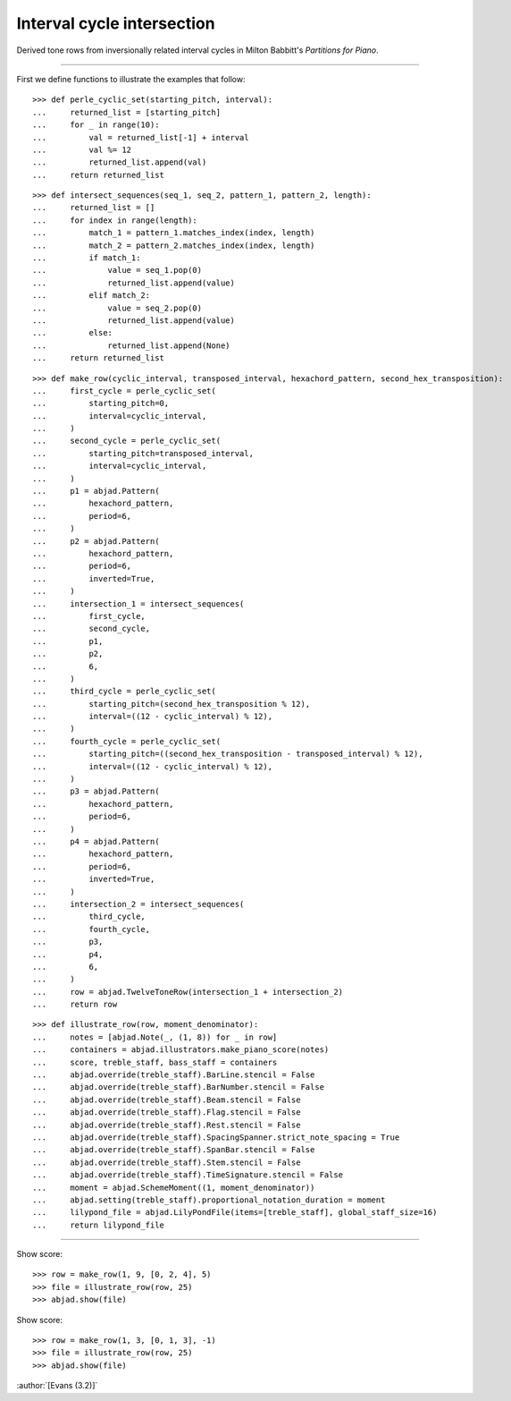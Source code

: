 Interval cycle intersection
===========================

Derived tone rows from inversionally related interval cycles in Milton Babbitt's
`Partitions for Piano`.

----

First we define functions to illustrate the examples that follow:

::

    >>> def perle_cyclic_set(starting_pitch, interval):
    ...     returned_list = [starting_pitch]
    ...     for _ in range(10):
    ...         val = returned_list[-1] + interval
    ...         val %= 12
    ...         returned_list.append(val)
    ...     return returned_list

::

    >>> def intersect_sequences(seq_1, seq_2, pattern_1, pattern_2, length):
    ...     returned_list = []
    ...     for index in range(length):
    ...         match_1 = pattern_1.matches_index(index, length)
    ...         match_2 = pattern_2.matches_index(index, length)
    ...         if match_1:
    ...             value = seq_1.pop(0)
    ...             returned_list.append(value)
    ...         elif match_2:
    ...             value = seq_2.pop(0)
    ...             returned_list.append(value)
    ...         else:
    ...             returned_list.append(None)
    ...     return returned_list

::

    >>> def make_row(cyclic_interval, transposed_interval, hexachord_pattern, second_hex_transposition):
    ...     first_cycle = perle_cyclic_set(
    ...         starting_pitch=0,
    ...         interval=cyclic_interval,
    ...     )
    ...     second_cycle = perle_cyclic_set(
    ...         starting_pitch=transposed_interval,
    ...         interval=cyclic_interval,
    ...     )
    ...     p1 = abjad.Pattern(
    ...         hexachord_pattern,
    ...         period=6,
    ...     )
    ...     p2 = abjad.Pattern(
    ...         hexachord_pattern,
    ...         period=6,
    ...         inverted=True,
    ...     )
    ...     intersection_1 = intersect_sequences(
    ...         first_cycle,
    ...         second_cycle,
    ...         p1,
    ...         p2,
    ...         6,
    ...     )
    ...     third_cycle = perle_cyclic_set(
    ...         starting_pitch=(second_hex_transposition % 12),
    ...         interval=((12 - cyclic_interval) % 12),
    ...     )
    ...     fourth_cycle = perle_cyclic_set(
    ...         starting_pitch=((second_hex_transposition - transposed_interval) % 12),
    ...         interval=((12 - cyclic_interval) % 12),
    ...     )
    ...     p3 = abjad.Pattern(
    ...         hexachord_pattern,
    ...         period=6,
    ...     )
    ...     p4 = abjad.Pattern(
    ...         hexachord_pattern,
    ...         period=6,
    ...         inverted=True,
    ...     )
    ...     intersection_2 = intersect_sequences(
    ...         third_cycle,
    ...         fourth_cycle,
    ...         p3,
    ...         p4,
    ...         6,
    ...     )
    ...     row = abjad.TwelveToneRow(intersection_1 + intersection_2)
    ...     return row

::

    >>> def illustrate_row(row, moment_denominator):
    ...     notes = [abjad.Note(_, (1, 8)) for _ in row]
    ...     containers = abjad.illustrators.make_piano_score(notes)
    ...     score, treble_staff, bass_staff = containers
    ...     abjad.override(treble_staff).BarLine.stencil = False
    ...     abjad.override(treble_staff).BarNumber.stencil = False
    ...     abjad.override(treble_staff).Beam.stencil = False
    ...     abjad.override(treble_staff).Flag.stencil = False
    ...     abjad.override(treble_staff).Rest.stencil = False
    ...     abjad.override(treble_staff).SpacingSpanner.strict_note_spacing = True
    ...     abjad.override(treble_staff).SpanBar.stencil = False
    ...     abjad.override(treble_staff).Stem.stencil = False
    ...     abjad.override(treble_staff).TimeSignature.stencil = False
    ...     moment = abjad.SchemeMoment((1, moment_denominator))
    ...     abjad.setting(treble_staff).proportional_notation_duration = moment
    ...     lilypond_file = abjad.LilyPondFile(items=[treble_staff], global_staff_size=16)
    ...     return lilypond_file

----

Show score:

::

    >>> row = make_row(1, 9, [0, 2, 4], 5)
    >>> file = illustrate_row(row, 25)
    >>> abjad.show(file)

Show score:

::

    >>> row = make_row(1, 3, [0, 1, 3], -1)
    >>> file = illustrate_row(row, 25)
    >>> abjad.show(file)

:author:`[Evans (3.2)]`
